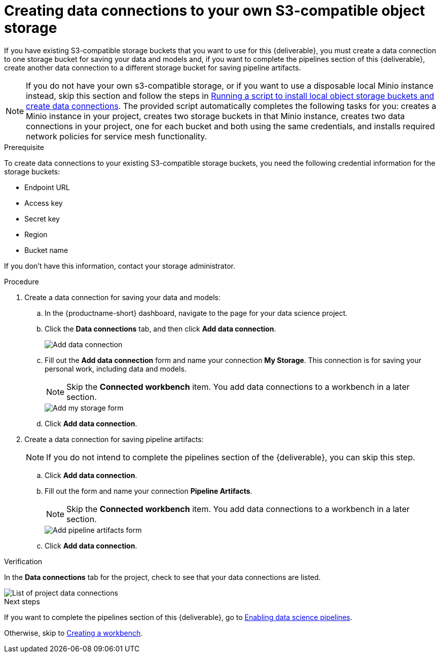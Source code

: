 [id='creating-data-connections-to-storage']
= Creating data connections to your own S3-compatible object storage

If you have existing S3-compatible storage buckets that you want to use for this {deliverable}, you must create a data connection to one storage bucket for saving your data and models and, if you want to complete the pipelines section of this {deliverable}, create another data connection to a different storage bucket for saving pipeline artifacts.

NOTE: If you do not have your own s3-compatible storage, or if you want to use a disposable local Minio instance instead, skip this section and follow the steps in xref:running-a-script-to-install-storage.adoc[Running a script to install local object storage buckets and create data connections].   The provided script automatically completes the following tasks for you: creates a Minio instance in your project, creates two storage buckets in that Minio instance, creates two data connections in your project, one for each bucket and both using the same credentials, and installs required network policies for service mesh functionality. 

.Prerequisite

To create data connections to your existing S3-compatible storage buckets, you need the following credential information for the storage buckets:

* Endpoint URL
* Access key
* Secret key
* Region
* Bucket name

If you don't have this information, contact your storage administrator.

.Procedure

. Create a data connection for saving your data and models:

.. In the {productname-short} dashboard, navigate to the page for your data science project.

.. Click the *Data connections* tab, and then click *Add data connection*.
+
image::projects/ds-project-add-dc.png[Add data connection]

.. Fill out the *Add data connection* form and name your connection *My Storage*. This connection is for saving your personal work, including data and models. 
+
NOTE: Skip the *Connected workbench* item. You add data connections to a workbench in a later section.
+
image::projects/ds-project-my-storage-form.png[Add my storage form]

.. Click *Add data connection*.

. Create a data connection for saving pipeline artifacts:
+
NOTE: If you do not intend to complete the pipelines section of the {deliverable}, you can skip this step.

.. Click *Add data connection*.

.. Fill out the form and name your connection *Pipeline Artifacts*.
+
NOTE: Skip the *Connected workbench* item. You add data connections to a workbench in a later section.
+
image::projects/ds-project-pipeline-artifacts-form.png[Add pipeline artifacts form]

.. Click *Add data connection*.


.Verification

In the *Data connections* tab for the project, check to see that your data connections are listed.

image::projects/ds-project-dc-list.png[List of project data connections]


.Next steps

If you want to complete the pipelines section of this {deliverable}, go to xref:enabling-data-science-pipelines.adoc[Enabling data science pipelines].

Otherwise, skip to xref:creating-a-workbench.adoc[Creating a workbench].
